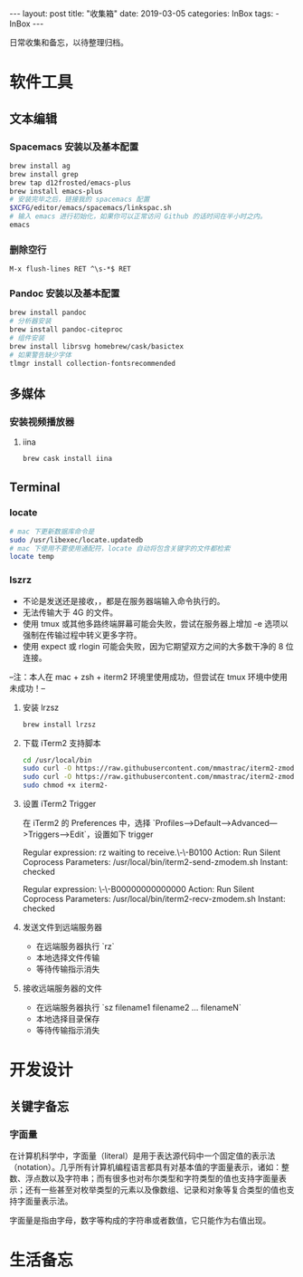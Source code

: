#+begin_export html
---
layout: post
title: "收集箱"
date: 2019-03-05
categories: InBox
tags:
- InBox
---
#+end_export

日常收集和备忘，以待整理归档。

* 软件工具

** 文本编辑

*** Spacemacs 安装以及基本配置

    #+begin_src sh
      brew install ag
      brew install grep
      brew tap d12frosted/emacs-plus
      brew install emacs-plus
      # 安装完毕之后，链接我的 spacemacs 配置
      $XCFG/editor/emacs/spacemacs/linkspac.sh
      # 输入 emacs 进行初始化，如果你可以正常访问 Github 的话时间在半小时之内。
      emacs
    #+end_src

*** 删除空行
    #+begin_src text
      M-x flush-lines RET ^\s-*$ RET
    #+end_src

*** Pandoc 安装以及基本配置

    #+begin_src sh
      brew install pandoc
      # 分析器安装
      brew install pandoc-citeproc
      # 组件安装
      brew install librsvg homebrew/cask/basictex
      # 如果警告缺少字体
      tlmgr install collection-fontsrecommended
    #+end_src

** 多媒体

*** 安装视频播放器

**** iina

     #+begin_src sh
       brew cask install iina
     #+end_src

** Terminal

*** locate

    #+begin_src sh
      # mac 下更新数据库命令是
      sudo /usr/libexec/locate.updatedb
      # mac 下使用不要使用通配符，locate 自动将包含关键字的文件都检索
      locate temp
    #+end_src

*** lszrz

    - 不论是发送还是接收，，都是在服务器端输入命令执行的。
    - 无法传输大于 4G 的文件。
    - 使用 tmux 或其他多路终端屏幕可能会失败，尝试在服务器上增加 -e 选项以强制在传输过程中转义更多字符。
    - 使用 expect 或 rlogin 可能会失败，因为它期望双方之间的大多数干净的 8 位连接。

    --注：本人在 mac + zsh + iterm2 环境里使用成功，但尝试在 tmux 环境中使用未成功！--

**** 安装 lrzsz

     #+begin_src sh
       brew install lrzsz
     #+end_src

**** 下载 iTerm2 支持脚本

     #+begin_src sh
       cd /usr/local/bin
       sudo curl -O https://raw.githubusercontent.com/mmastrac/iterm2-zmodem/master/iterm2-recv-zmodem.sh
       sudo curl -O https://raw.githubusercontent.com/mmastrac/iterm2-zmodem/master/iterm2-send-zmodem.sh
       sudo chmod +x iterm2-
     #+end_src

**** 设置 iTerm2 Trigger

     在 iTerm2 的 Preferences 中，选择 `Profiles—>Default—>Advanced—>Triggers—>Edit`，设置如下 trigger

     #+end_srctext
     Regular expression: rz waiting to receive.\-\-B0100
     Action: Run Silent Coprocess
     Parameters: /usr/local/bin/iterm2-send-zmodem.sh
     Instant: checked

     Regular expression: \-\-B00000000000000
     Action: Run Silent Coprocess
     Parameters: /usr/local/bin/iterm2-recv-zmodem.sh
     Instant: checked
     #+end_src

**** 发送文件到远端服务器

     - 在远端服务器执行 `rz`
     - 本地选择文件传输
     - 等待传输指示消失

**** 接收远端服务器的文件

     - 在远端服务器执行 `sz filename1 filename2 … filenameN`
     - 本地选择目录保存
     - 等待传输指示消失

* 开发设计

** 关键字备忘

*** 字面量

在计算机科学中，字面量（literal）是用于表达源代码中一个固定值的表示法（notation）。几乎所有计算机编程语言都具有对基本值的字面量表示，诸如：整数、浮点数以及字符串；而有很多也对布尔类型和字符类型的值也支持字面量表示；还有一些甚至对枚举类型的元素以及像数组、记录和对象等复合类型的值也支持字面量表示法。

字面量是指由字母，数字等构成的字符串或者数值，它只能作为右值出现。

* 生活备忘
